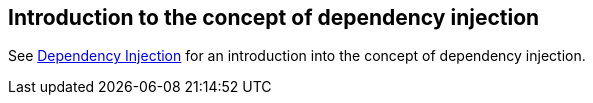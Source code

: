 == Introduction to the concept of dependency injection

See http://www.vogella.com/tutorials/DependencyInjection/article.html[Dependency Injection] for an introduction into the concept of dependency injection.

